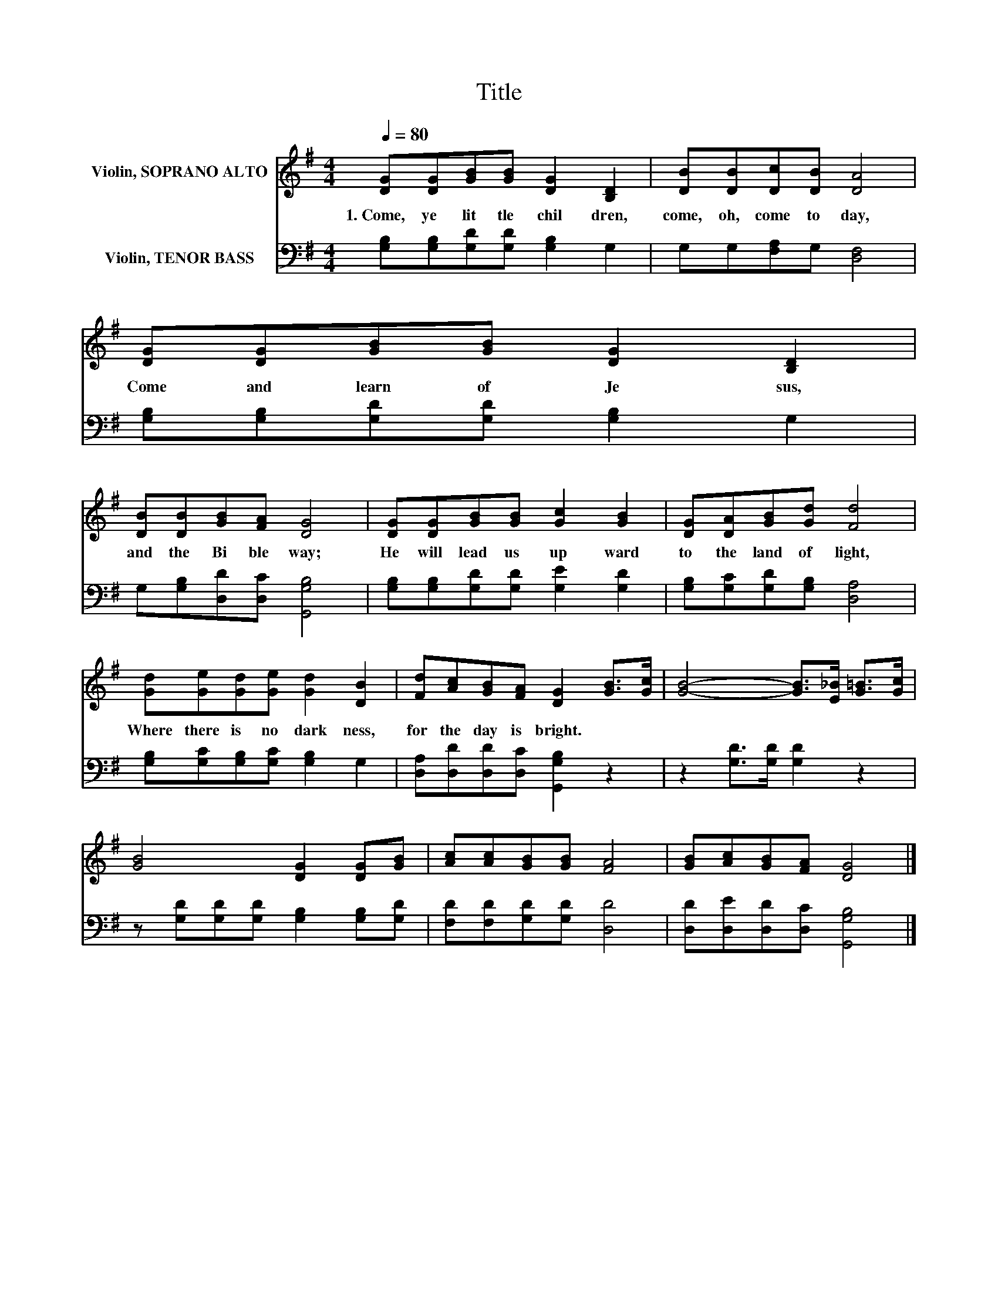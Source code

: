 X:1
T:Title
%%score 1 2
L:1/8
Q:1/4=80
M:4/4
K:G
V:1 treble nm="Violin, SOPRANO ALTO"
V:2 bass nm="Violin, TENOR BASS"
V:1
 [DG][DG][GB][GB] [DG]2 [B,D]2 | [DB][DB][Dc][DB] [DA]4 | [DG][DG][GB][GB] [DG]2 [B,D]2 | %3
w: 1.~Come,~ ye~ lit tle~ chil dren,~|come,~ oh,~ come~ to day,~|Come~ and~ learn~ of~ Je sus,~|
 [DB][DB][GB][FA] [DG]4 | [DG][DG][GB][GB] [Gc]2 [GB]2 | [DG][DA][GB][Gd] [Fd]4 | %6
w: and~ the~ Bi ble~ way;~|He~ will~ lead~ us~ up ward~|to~ the~ land~ of~ light,~|
 [Gd][Ge][Gd][Ge] [Gd]2 [DB]2 | [Fd][Ac][GB][FA] [DG]2 [GB]>[Gc] | [GB]4- [GB]>[E_B] [G=B]>[Gc] | %9
w: Where~ there~ is~ no~ dark ness,~|for~ the~ day~ is~ bright.~ * *||
 [GB]4 [DG]2 [DG][GB] | [Ac][Ac][GB][GB] [FA]4 | [GB][Ac][GB][FA] [DG]4 |] %12
w: |||
V:2
 [G,B,][G,B,][G,D][G,D] [G,B,]2 G,2 | G,G,[F,A,]G, [D,F,]4 | [G,B,][G,B,][G,D][G,D] [G,B,]2 G,2 | %3
 G,[G,B,][D,D][D,C] [G,,G,B,]4 | [G,B,][G,B,][G,D][G,D] [G,E]2 [G,D]2 | %5
 [G,B,][G,C][G,D][G,B,] [D,A,]4 | [G,B,][G,C][G,B,][G,C] [G,B,]2 G,2 | %7
 [D,A,][D,D][D,D][D,C] [G,,G,B,]2 z2 | z2 [G,D]>[G,D] [G,D]2 z2 | %9
 z [G,D][G,D][G,D] [G,B,]2 [G,B,][G,D] | [F,D][F,D][G,D][G,D] [D,D]4 | %11
 [D,D][D,E][D,D][D,C] [G,,G,B,]4 |] %12

